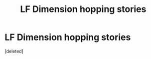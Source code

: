 #+TITLE: LF Dimension hopping stories

* LF Dimension hopping stories
:PROPERTIES:
:Score: 0
:DateUnix: 1542511530.0
:DateShort: 2018-Nov-18
:FlairText: Request
:END:
[deleted]

